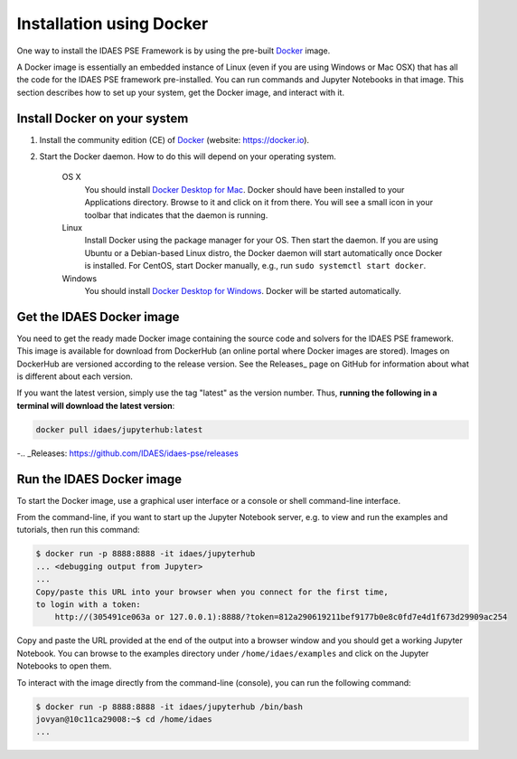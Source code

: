 .. _install_docker:

Installation using Docker
=========================
One way to install the IDAES PSE Framework is by using
the pre-built Docker_ image.

.. _Docker: https://www.docker.com/

A Docker image is essentially an embedded
instance of Linux (even if you are using Windows or Mac OSX)
that has all the code for the IDAES PSE framework
pre-installed. You can run commands and Jupyter Notebooks in that
image. This section describes how to set up your system, get the
Docker image, and interact with it.

Install Docker on your system
-----------------------------
#. Install the community edition (CE) of Docker_ (website: https://docker.io).
#. Start the Docker daemon. How to do this will depend on your operating system.

      OS X
         You should install `Docker Desktop for Mac`_.
         Docker should have been installed to your Applications directory. Browse to it and click on it from there.
         You will see a small icon in your toolbar that indicates
         that the daemon is running.

      Linux
         Install Docker using the package manager for your OS. Then
         start the daemon. If you are using Ubuntu or a Debian-based Linux distro,
         the Docker daemon will start automatically once Docker is installed.
         For CentOS, start Docker manually, e.g., run ``sudo systemctl start docker``.

      Windows
        You should install `Docker Desktop for Windows`_.
        Docker will be started automatically.

.. _Docker Desktop for Mac: https://docs.docker.com/docker-for-mac/install/
.. _Docker Desktop for Windows: https://docs.docker.com/docker-for-windows/install/

Get the IDAES Docker image
--------------------------
You need to get the ready made Docker image containing the source
code and solvers for the IDAES PSE framework. This image is available
for download from DockerHub (an online portal where Docker images are stored). Images
on DockerHub are versioned according to the release version.
See the Releases_ page on GitHub
for information about what is different about each version.

If you want the latest version, simply use the tag "latest" as the version number.
Thus, **running the following in a terminal will download the latest version**:

.. code-block:: shell
    
    docker pull idaes/jupyterhub:latest

-.. _Releases: https://github.com/IDAES/idaes-pse/releases

Run the IDAES Docker image
--------------------------

To start the Docker image, use a graphical user interface or a console or shell
command-line interface.

From the command-line, if you want to start up the Jupyter Notebook server, e.g.
to view and run the examples and tutorials, then run this command:

.. code-block:: console

      $ docker run -p 8888:8888 -it idaes/jupyterhub
      ... <debugging output from Jupyter>
      ...
      Copy/paste this URL into your browser when you connect for the first time,
      to login with a token:
          http://(305491ce063a or 127.0.0.1):8888/?token=812a290619211bef9177b0e8c0fd7e4d1f673d29909ac254

Copy and paste the URL provided at the end of the output into a browser window
and you should get a working Jupyter Notebook. You can browse to the examples
directory under ``/home/idaes/examples`` and click on the Jupyter Notebooks to
open them.

To interact with the image directly from the command-line (console), you can run the
following command:

.. code-block:: console

      $ docker run -p 8888:8888 -it idaes/jupyterhub /bin/bash
      jovyan@10c11ca29008:~$ cd /home/idaes
      ...

